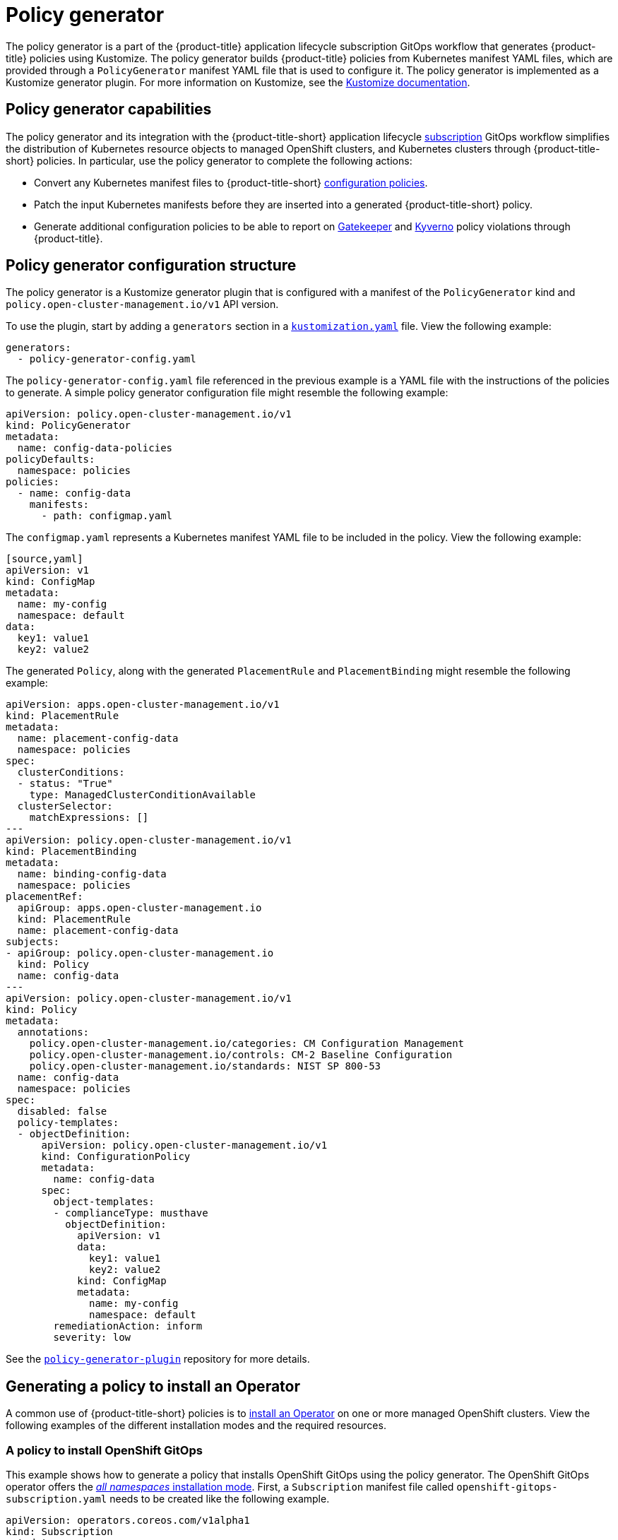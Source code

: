 [#policy-generator]
= Policy generator

//i noticed that we used a lot of inline links which can be disruptive to the reader, It might best to minimize the links in the intro of the topic. Having the Kustomize link is helpful bc it's a reference point 

The policy generator is a part of the {product-title} application lifecycle subscription GitOps workflow that generates {product-title} policies using Kustomize. The policy generator builds {product-title} policies from Kubernetes manifest YAML files, which are provided through a `PolicyGenerator` manifest YAML file that is used to configure it. The policy generator is implemented as a Kustomize generator plugin. For more information on Kustomize, see the link:https://kustomize.io/[Kustomize documentation]. 

[#policy-generator-capabilities]
== Policy generator capabilities

The policy generator and its integration with the {product-title-short} application lifecycle link:../applications/subscription_sample.adoc#applying-kustomize[subscription] GitOps workflow simplifies the distribution of Kubernetes resource objects to managed OpenShift clusters, and Kubernetes clusters through {product-title-short} policies. In particular, use the policy generator to complete the following actions:

- Convert any Kubernetes manifest files to {product-title-short} link:./config_policy_ctrl.adoc#kubernetes-configuration-policy-controller[configuration policies].
- Patch the input Kubernetes manifests before they are inserted into a generated {product-title-short} policy.
- Generate additional configuration policies to be able to report on link:https://open-policy-agent.github.io/gatekeeper/website/docs/[Gatekeeper] and link:https://kyverno.io/[Kyverno] policy violations through {product-title}.

[#policy-generator-configuration]
== Policy generator configuration structure

The policy generator is a Kustomize generator plugin that is configured with a manifest of the `PolicyGenerator` kind and `policy.open-cluster-management.io/v1` API version. 

To use the plugin, start by adding a `generators` section in a link:https://kubectl.docs.kubernetes.io/references/kustomize/kustomization/[`kustomization.yaml`] file. View the following example:

[source,yaml]
----
generators:
  - policy-generator-config.yaml
----

The `policy-generator-config.yaml` file referenced in the previous example is a YAML file with the instructions of the policies to generate. A simple policy generator configuration file might resemble the following example:

[source,yaml]
----
apiVersion: policy.open-cluster-management.io/v1
kind: PolicyGenerator
metadata:
  name: config-data-policies
policyDefaults:
  namespace: policies
policies:
  - name: config-data
    manifests:
      - path: configmap.yaml
----

The `configmap.yaml` represents a Kubernetes manifest YAML file to be included in the policy. View the following example:

----
[source,yaml]
apiVersion: v1
kind: ConfigMap
metadata:
  name: my-config
  namespace: default
data:
  key1: value1
  key2: value2
----

The generated `Policy`, along with the generated `PlacementRule` and `PlacementBinding` might resemble the following example:

[source,yaml]
----
apiVersion: apps.open-cluster-management.io/v1
kind: PlacementRule
metadata:
  name: placement-config-data
  namespace: policies
spec:
  clusterConditions:
  - status: "True"
    type: ManagedClusterConditionAvailable
  clusterSelector:
    matchExpressions: []
---
apiVersion: policy.open-cluster-management.io/v1
kind: PlacementBinding
metadata:
  name: binding-config-data
  namespace: policies
placementRef:
  apiGroup: apps.open-cluster-management.io
  kind: PlacementRule
  name: placement-config-data
subjects:
- apiGroup: policy.open-cluster-management.io
  kind: Policy
  name: config-data
---
apiVersion: policy.open-cluster-management.io/v1
kind: Policy
metadata:
  annotations:
    policy.open-cluster-management.io/categories: CM Configuration Management
    policy.open-cluster-management.io/controls: CM-2 Baseline Configuration
    policy.open-cluster-management.io/standards: NIST SP 800-53
  name: config-data
  namespace: policies
spec:
  disabled: false
  policy-templates:
  - objectDefinition:
      apiVersion: policy.open-cluster-management.io/v1
      kind: ConfigurationPolicy
      metadata:
        name: config-data
      spec:
        object-templates:
        - complianceType: musthave
          objectDefinition:
            apiVersion: v1
            data:
              key1: value1
              key2: value2
            kind: ConfigMap
            metadata:
              name: my-config
              namespace: default
        remediationAction: inform
        severity: low
----

See the link:https://github.com/open-cluster-management/policy-generator-plugin[`policy-generator-plugin`] repository for more details.

[#policy-gen-install-operator]
== Generating a policy to install an Operator

A common use of {product-title-short} policies is to link:https://docs.openshift.com/container-platform/4.9/operators/admin/olm-adding-operators-to-cluster.html\#olm-installing-operator-from-operatorhub-using-cli_olm-adding-operators-to-a-cluster[install an Operator] on one or more managed OpenShift clusters. View the following examples of the different installation modes and the required resources. 

[#policy-install-ocp-gitops]
=== A policy to install OpenShift GitOps

This example shows how to generate a policy that installs OpenShift GitOps using the policy generator. The OpenShift GitOps operator offers the https://docs.openshift.com/container-platform/4.9/operators/admin/olm-adding-operators-to-cluster.html\#olm-installing-operators-from-operatorhub_olm-adding-operators-to-a-cluster[_all namespaces_ installation mode]. First, a `Subscription` manifest file called `openshift-gitops-subscription.yaml` needs to be created like the following example.

[source,yaml]
----
apiVersion: operators.coreos.com/v1alpha1
kind: Subscription
metadata:
  name: openshift-gitops-operator
  namespace: openshift-operators
spec:
  channel: stable
  name: openshift-gitops-operator
  source: redhat-operators
  sourceNamespace: openshift-marketplace
----

To pin to a specific version of the operator, you can set the `spec.startingCSV` value to `openshift-gitops-operator.v1.2.1` (replace `v1.2.1` with your preferred version).

Next, a policy generator configuration file called `policy-generator-config.yaml` is required. The following example shows a single policy that installs OpenShift GitOps on all OpenShift managed clusters:

[source,yaml]
----
apiVersion: policy.open-cluster-management.io/v1
kind: PolicyGenerator
metadata:
  name: install-openshift-gitops
policyDefaults:
  namespace: policies
  placement:
    clusterSelectors:
      vendor: "OpenShift"
  remediationAction: enforce
policies:
  - name: install-openshift-gitops
    manifests:
      - path: openshift-gitops-subscription.yaml
----

The last file that is required is the `kustomization.yaml` file. The `kustomization.yaml` file requires the following configuration:

[source,yaml]
----
generators:
  - policy-generator-config.yaml
----

The generated policy might resemble the following file:

[source,yaml]
----
apiVersion: apps.open-cluster-management.io/v1
kind: PlacementRule
metadata:
  name: placement-install-openshift-gitops
  namespace: policies
spec:
  clusterConditions:
    - status: "True"
      type: ManagedClusterConditionAvailable
  clusterSelector:
    matchExpressions:
      - key: vendor
        operator: In
        values:
          - OpenShift
---
apiVersion: policy.open-cluster-management.io/v1
kind: PlacementBinding
metadata:
  name: binding-install-openshift-gitops
  namespace: policies
placementRef:
  apiGroup: apps.open-cluster-management.io
  kind: PlacementRule
  name: placement-install-openshift-gitops
subjects:
  - apiGroup: policy.open-cluster-management.io
    kind: Policy
    name: install-openshift-gitops
---
apiVersion: policy.open-cluster-management.io/v1
kind: Policy
metadata:
  annotations:
    policy.open-cluster-management.io/categories: CM Configuration Management
    policy.open-cluster-management.io/controls: CM-2 Baseline Configuration
    policy.open-cluster-management.io/standards: NIST SP 800-53
  name: install-openshift-gitops
  namespace: policies
spec:
  disabled: false
  policy-templates:
    - objectDefinition:
        apiVersion: policy.open-cluster-management.io/v1
        kind: ConfigurationPolicy
        metadata:
          name: install-openshift-gitops
        spec:
          object-templates:
            - complianceType: musthave
              objectDefinition:
                apiVersion: operators.coreos.com/v1alpha1
                kind: Subscription
                metadata:
                  name: openshift-gitops-operator
                  namespace: openshift-operators
                spec:
                  channel: stable
                  name: openshift-gitops-operator
                  source: redhat-operators
                  sourceNamespace: openshift-marketplace
          remediationAction: enforce
          severity: low
----

See link:https://docs.openshift.com/container-platform/4.9/cicd/gitops/understanding-openshift-gitops.html[Understanding OpenShift GitOps] and the link:https://cloud.redhat.com/learn/topics/operators[Operator] documentation for more details.

[#policy-gen-install-compliance-operator]
=== A policy to install the Compliance Operator

For an operator that uses the link:https://docs.openshift.com/container-platform/4.9/operators/admin/olm-adding-operators-to-cluster.html\#olm-installing-operators-from-operatorhub_olm-adding-operators-to-a-cluster[_namespaced_ installation mode], such as the Compliance Operator, an `OperatorGroup` manifest is also required. This example shows a generated policy to install the Compliance Operator.

First, a YAML file with a `Namespace`, a `Subscription`, and an `OperatorGroup` manifest called `compliance-operator.yaml` must be created. The following example installs these manifests in the `compliance-operator` namespace:

[source,yaml]
----
apiVersion: v1
kind: Namespace
metadata:
  name: openshift-compliance
---
apiVersion: operators.coreos.com/v1alpha1
kind: Subscription
metadata:
  name: compliance-operator
  namespace: openshift-compliance
spec:
  channel: release-0.1
  name: compliance-operator
  source: redhat-operators
  sourceNamespace: openshift-marketplace
---
apiVersion: operators.coreos.com/v1
kind: OperatorGroup
metadata:
  name: compliance-operator
  namespace: openshift-compliance
spec:
  targetNamespaces:
    - compliance-operator
----

Next, a policy generator configuration file called `policy-generator-config.yaml` is required. The following example shows a single policy that installs the Compliance Operator on all OpenShift managed clusters:

[source,yaml]
----
apiVersion: policy.open-cluster-management.io/v1
kind: PolicyGenerator
metadata:
  name: install-compliance-operator
policyDefaults:
  namespace: policies
  placement:
    clusterSelectors:
      vendor: "OpenShift"
  remediationAction: enforce
policies:
  - name: install-compliance-operator
    manifests:
      - path: compliance-operator.yaml
----

The last file that is required is the `kustomization.yaml` file. The following configuration is required in the `kustomization.yaml` file:

[source,yaml]
----
generators:
  - policy-generator-config.yaml
----

As a result, the generated policy should resemble the following file:

[source,yaml]
----
apiVersion: apps.open-cluster-management.io/v1
kind: PlacementRule
metadata:
  name: placement-install-compliance-operator
  namespace: policies
spec:
  clusterConditions:
    - status: "True"
      type: ManagedClusterConditionAvailable
  clusterSelector:
    matchExpressions:
      - key: vendor
        operator: In
        values:
          - OpenShift
---
apiVersion: policy.open-cluster-management.io/v1
kind: PlacementBinding
metadata:
  name: binding-install-compliance-operator
  namespace: policies
placementRef:
  apiGroup: apps.open-cluster-management.io
  kind: PlacementRule
  name: placement-install-compliance-operator
subjects:
  - apiGroup: policy.open-cluster-management.io
    kind: Policy
    name: install-compliance-operator
---
apiVersion: policy.open-cluster-management.io/v1
kind: Policy
metadata:
  annotations:
    policy.open-cluster-management.io/categories: CM Configuration Management
    policy.open-cluster-management.io/controls: CM-2 Baseline Configuration
    policy.open-cluster-management.io/standards: NIST SP 800-53
  name: install-compliance-operator
  namespace: policies
spec:
  disabled: false
  policy-templates:
    - objectDefinition:
        apiVersion: policy.open-cluster-management.io/v1
        kind: ConfigurationPolicy
        metadata:
          name: install-compliance-operator
        spec:
          object-templates:
            - complianceType: musthave
              objectDefinition:
                apiVersion: v1
                kind: Namespace
                metadata:
                  name: openshift-compliance
            - complianceType: musthave
              objectDefinition:
                apiVersion: operators.coreos.com/v1alpha1
                kind: Subscription
                metadata:
                  name: compliance-operator
                  namespace: openshift-compliance
                spec:
                  channel: release-0.1
                  name: compliance-operator
                  source: redhat-operators
                  sourceNamespace: openshift-marketplace
            - complianceType: musthave
              objectDefinition:
                apiVersion: operators.coreos.com/v1
                kind: OperatorGroup
                metadata:
                  name: compliance-operator
                  namespace: openshift-compliance
                spec:
                  targetNamespaces:
                    - compliance-operator
          remediationAction: enforce
          severity: low
----

See the link:https://docs.openshift.com/container-platform/4.9/security/compliance_operator/compliance-operator-understanding.html[Compliance Operator documentation] for more details. 

[#policy-gen-yaml-table]
== Policy generator configuration reference table

Note that all the fields in the `policyDefaults` section except for `namespace` can be overridden per policy.

|===
| Field | Description

| apiVersion
| Required.
Set the value to `policy.open-cluster-management.io/v1`.

| complianceType
| Optional.
Determines the policy controller behavior when comparing the manifest to objects on the cluster. The parameter values are `musthave`, `mustonlyhave`, or `mustnothave`. The default value is `musthave`.

| kind
| Required.
Set the value to `PolicyGenerator` to indicate the type of policy.

| metadata
| Required.
Used to uniquely identify the configuration file.

| metadata.name
| Required.
The name for identifying the policy resource.

| placementBindingDefaults
| Required.
Used to consolidate multiple policies in a `PlacementBinding`, so that the generator can create unique `PlacementBinding` names using the name that is defined.
//what is the default value ? 
| placementBindingDefaults.name
| Optional.
It is best practice to set an explicit placement binding name to use rather than use the default value.

| policyDefaults
| Required.
Any default value listed here is overridden for an entry in the policies array except for `namespace`.

| policyDefaults.categories
| Optional.
Array of categories to be used in the `policy.open-cluster-management.io/categories` annotation. The default value is `CM Configuration Management`.

| policyDefaults.controls
| Optional.
Array of controls to be used in the `policy.open-cluster-management.io/controls` annotation. The default value is `CM-2 Baseline Configuration`.

| policyDefaults.consolidateManifests
| Optional.
This determines if a single configuration policy should be generated for all the manifests being wrapped in the policy. If set to `false`, a configuration policy per manifest is generated. The default value is `true`.

| policyDefaults.informGatekeeperPolicies
| Optional.
When the policy references a violated gatekeeper policy manifest, this determines if an additional configuration policy should be generated in order to receive policy violations in {product-title-short}. The default value is `true`.

| policyDefaults.informKyvernoPolicies
| Optional.
When the policy references a Kyverno policy manifest, this determines if an additional configuration policy should be generated to receive policy violations in {product-title-short}, when the Kyverno policy has been violated. The default value is `true`.

| policyDefaults.namespace
| Required.
The namespace of all the policies.

| policyDefaults.placement
| Optional. The placement configuration for the policies. This defaults to a placement configuration that matches all clusters.

| placement.clusterSelectors
| Optional. 
Specify a placement by defining a cluster selector in the following format, `key:value`. See `placementRulePath` to specify an existing file.

| placement.name
| Optional. 
Specify a name to consolidate placement rules that contain the same cluster selectors.

| placement.placementRulePath
| Optional. 
To reuse an existing placement rule, specify the path here relative to the `kustomization.yaml` file. If provided, this placement rule is used by all policies by default. See `clusterSelectors` to generate a new `Placement`.

| policyDefaults.remediationAction
| Optional.
The remediation mechanism of your policy. The parameter values are `enforce` and `inform`. The default value is `inform`.

| policyDefaults.severity
| Optional.
The severity of the policy violation. The default value is `low`.

| policyDefaults.standards
| Optional.
An array of standards to be used in the `policy.open-cluster-management.io/standards` annotation. The default value is `NIST SP 800-53`.

| policies
| Required.
The list of policies to create along with overrides to either the default values, or the values that are set in `policyDefaults.`

| policies[ ].manifests
| Required.
The list of Kubernetes object manifests to include in the policy.

| policies[ ].name
| Required.
The name of the policy to create.

| policies[ ].manifests[ ].complianceType
| Optional.
Determines the policy controller behavior when comparing the manifest to objects on the cluster. The parameter values are `musthave`, `mustonlyhave`, or `mustnothave`. The default value is `musthave`.

| policies[ ].manifests[ ].path
| Required.
Path to a single file or a flat directory of files relative to the `kustomization.yaml` file.

| policies[ ].manifests[ ].patches
| Optional.
A Kustomize patch to apply to the manifest at the path. If there are multiple manifests, the patch requires the `apiVersion`, `kind`, `metadata.name`, and `metadata.namespace` (if applicable) fields to be set so Kustomize can identify the manifest that the patch applies to. If there is a single manifest, the `metadata.name` and `metadata.namespace` fields can be patched.
|===
